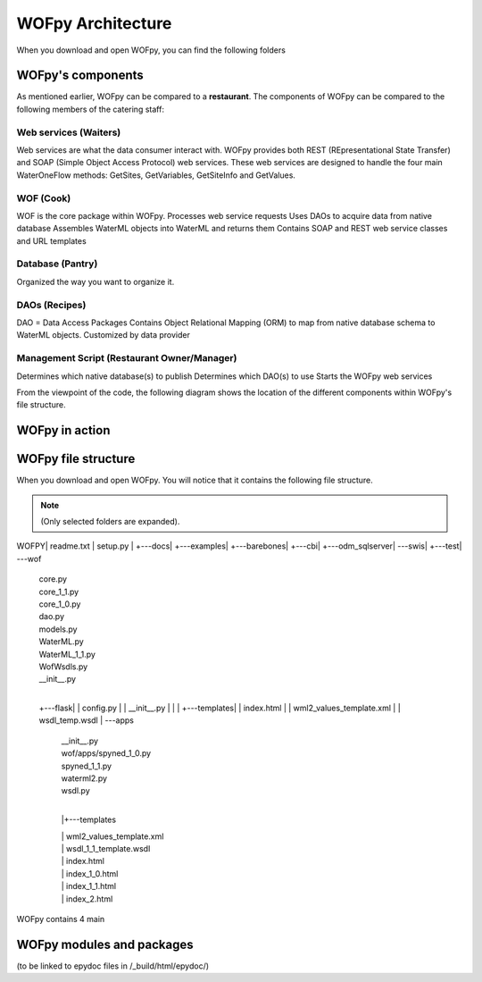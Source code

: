 .. _WOFpy Architecture:

******************
WOFpy Architecture
******************

When you download and open WOFpy, you can find the following folders
            
            
WOFpy's components
==================
As mentioned earlier, WOFpy can be compared to a **restaurant**.  The components of WOFpy
can be compared to the following members of the catering staff:

.. image:: /graphics/ARestaurantAnalogyForWOFpy_55.png

Web services (Waiters)
----------------------
Web services are what the data consumer interact with.  WOFpy provides both REST (REpresentational State Transfer) and
SOAP (Simple Object Access Protocol) web services.  These web services are designed to handle the four main
WaterOneFlow methods:  GetSites, GetVariables, GetSiteInfo and GetValues.

WOF (Cook)
----------
WOF is the core package within WOFpy.  
Processes web service requests
Uses DAOs to acquire data from native database
Assembles WaterML objects into WaterML and returns them
Contains SOAP and REST web service classes and URL templates

Database (Pantry)
-----------------
Organized the way you want to organize it.

DAOs (Recipes)
--------------
DAO =  Data Access Packages
Contains Object Relational Mapping (ORM) to map from native database schema to WaterML objects.
Customized by data provider

Management Script (Restaurant Owner/Manager)
--------------------------------------------
Determines which native database(s) to publish
Determines which DAO(s) to use
Starts the WOFpy web services

From the viewpoint of the code, the following diagram shows the location of the different components within
WOFpy's file structure.

.. image:: /graphics/WOFpy_architecture.png

WOFpy in action
===============

WOFpy file structure
====================
When you download and open WOFpy.  You will notice that it contains the following file structure.

.. note::
    (Only selected folders are expanded).    
\WOFPY\
|   readme.txt
|   setup.py
|   
+---docs\
|
+---examples\
|   +---barebones\
|   +---cbi\
|   +---odm_sqlserver\
|   \---swis\
|
+---test\
|           
\---wof\
    |   core.py
    |   core_1_1.py
    |   core_1_0.py
    |   dao.py
    |   models.py
    |   WaterML.py
    |   WaterML_1_1.py
    |   WofWsdls.py
    |   __init__.py
    |   
    +---flask\
    |   |   config.py
    |   |   __init__.py
    |   |   
    |   +---templates\
    |   |       index.html
    |   |       wml2_values_template.xml
    |   |       wsdl_temp.wsdl
    |           
    \---apps\
        |   __init__.py
        |   wof/apps/spyned_1_0.py
        |   spyned_1_1.py
        |   waterml2.py
        |   wsdl.py
        |
        |+---templates\

        |   |       wml2_values_template.xml
        |   |       wsdl_1_1_template.wsdl
        |   |       index.html
        |   |       index_1_0.html
        |   |       index_1_1.html
        |   |       index_2.html

WOFpy contains 4 main 


WOFpy modules and packages
==========================
(to be linked to epydoc files in /_build/html/epydoc/)